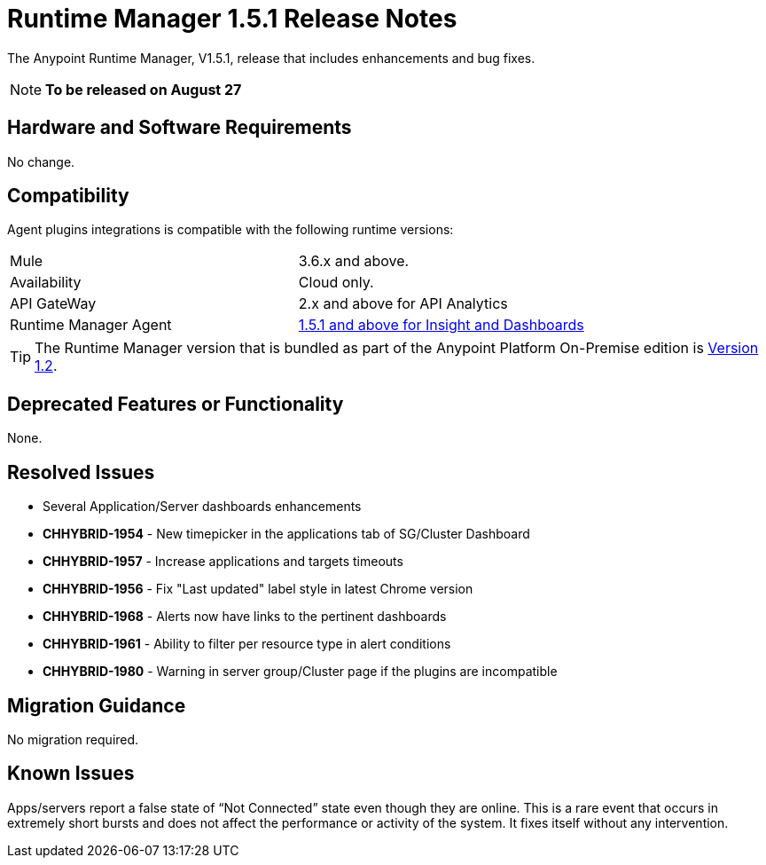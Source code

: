 :keywords: arm, runtime manager, release notes

= Runtime Manager 1.5.1 Release Notes


The Anypoint Runtime Manager, V1.5.1, release that includes enhancements and bug fixes.

[NOTE]
*To be released on August 27*


== Hardware and Software Requirements

No change.

== Compatibility


Agent plugins integrations is compatible with the following runtime versions:

[cols="2*a"]
|===
|Mule | 3.6.x and above.
|Availability | Cloud only.
|API GateWay | 2.x and above for API Analytics
|Runtime Manager Agent | link:https://docs.mulesoft.com/release-notes/runtime-manager-agent-1.5.1-release-notes[1.5.1 and above for Insight and Dashboards]
|===


[TIP]
The Runtime Manager version that is bundled as part of the Anypoint Platform On-Premise edition is link:/release-notes/runtime-manager-1.2.0-release-notes[Version 1.2].


== Deprecated Features or Functionality

None.

== Resolved Issues

* Several Application/Server dashboards enhancements
* *CHHYBRID-1954* - New timepicker in the applications tab of SG/Cluster Dashboard
* *CHHYBRID-1957* - Increase applications and targets timeouts
* *CHHYBRID-1956* - Fix "Last updated" label style in latest Chrome version
* *CHHYBRID-1968* - Alerts now have links to the pertinent dashboards
* *CHHYBRID-1961* - Ability to filter per resource type in alert conditions
* *CHHYBRID-1980* - Warning in server group/Cluster page if the plugins are incompatible



== Migration Guidance

No migration required.

== Known Issues

Apps/servers report a false state of “Not Connected” state even though they are online. This is a rare event that occurs in extremely short bursts and does not affect the performance or activity of the system. It fixes itself without any intervention.
